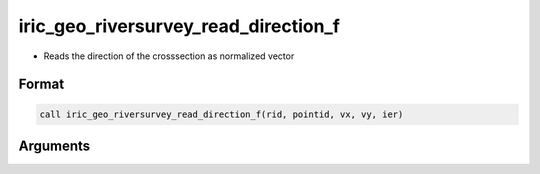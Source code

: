 iric_geo_riversurvey_read_direction_f
=====================================

-  Reads the direction of the crosssection as normalized vector

Format
------
.. code-block:: fortran

   call iric_geo_riversurvey_read_direction_f(rid, pointid, vx, vy, ier)

Arguments
---------

.. csv-table:: Arguments of iric_geo_riversurvey_read_direction_f
   :file: iric_geo_riversurvey_read_direction_f_args.csv
   :header-rows: 1

